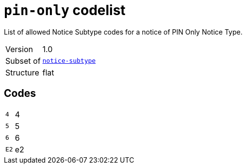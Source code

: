 = `pin-only` codelist
:navtitle: Codelists

List of allowed Notice Subtype codes for a notice of PIN Only Notice Type.
[horizontal]
Version:: 1.0
Subset of:: xref:code-lists/notice-subtype.adoc[`notice-subtype`]
Structure:: flat

== Codes
[horizontal]
  `4`::: 4
  `5`::: 5
  `6`::: 6
  `E2`::: e2
